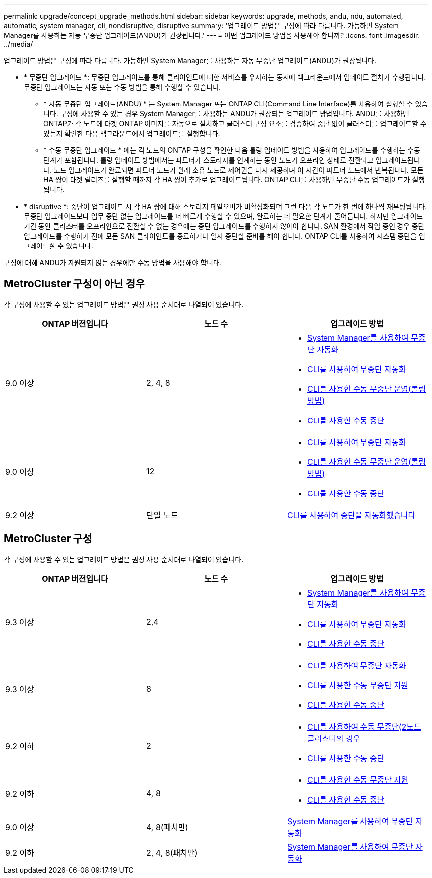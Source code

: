 ---
permalink: upgrade/concept_upgrade_methods.html 
sidebar: sidebar 
keywords: upgrade, methods, andu, ndu, automated, automatic, system manager, cli, nondisruptive, disruptive 
summary: '업그레이드 방법은 구성에 따라 다릅니다. 가능하면 System Manager를 사용하는 자동 무중단 업그레이드(ANDU)가 권장됩니다.' 
---
= 어떤 업그레이드 방법을 사용해야 합니까?
:icons: font
:imagesdir: ../media/


[role="lead"]
업그레이드 방법은 구성에 따라 다릅니다. 가능하면 System Manager를 사용하는 자동 무중단 업그레이드(ANDU)가 권장됩니다.

* * 무중단 업그레이드 *: 무중단 업그레이드를 통해 클라이언트에 대한 서비스를 유지하는 동시에 백그라운드에서 업데이트 절차가 수행됩니다. 무중단 업그레이드는 자동 또는 수동 방법을 통해 수행할 수 있습니다.
+
** * 자동 무중단 업그레이드(ANDU) * 는 System Manager 또는 ONTAP CLI(Command Line Interface)를 사용하여 실행할 수 있습니다. 구성에 사용할 수 있는 경우 System Manager를 사용하는 ANDU가 권장되는 업그레이드 방법입니다. ANDU를 사용하면 ONTAP가 각 노드에 타겟 ONTAP 이미지를 자동으로 설치하고 클러스터 구성 요소를 검증하여 중단 없이 클러스터를 업그레이드할 수 있는지 확인한 다음 백그라운드에서 업그레이드를 실행합니다.
** * 수동 무중단 업그레이드 * 에는 각 노드의 ONTAP 구성을 확인한 다음 롤링 업데이트 방법을 사용하여 업그레이드를 수행하는 수동 단계가 포함됩니다. 롤링 업데이트 방법에서는 파트너가 스토리지를 인계하는 동안 노드가 오프라인 상태로 전환되고 업그레이드됩니다. 노드 업그레이드가 완료되면 파트너 노드가 원래 소유 노드로 제어권을 다시 제공하며 이 시간이 파트너 노드에서 반복됩니다. 모든 HA 쌍이 타겟 릴리즈를 실행할 때까지 각 HA 쌍이 추가로 업그레이드됩니다. ONTAP CLI를 사용하면 무중단 수동 업그레이드가 실행됩니다.


* * disruptive *: 중단이 업그레이드 시 각 HA 쌍에 대해 스토리지 페일오버가 비활성화되며 그런 다음 각 노드가 한 번에 하나씩 재부팅됩니다. 무중단 업그레이드보다 업무 중단 없는 업그레이드를 더 빠르게 수행할 수 있으며, 완료하는 데 필요한 단계가 줄어듭니다. 하지만 업그레이드 기간 동안 클러스터를 오프라인으로 전환할 수 없는 경우에는 중단 업그레이드를 수행하지 않아야 합니다. SAN 환경에서 작업 중인 경우 중단 업그레이드를 수행하기 전에 모든 SAN 클라이언트를 종료하거나 일시 중단할 준비를 해야 합니다. ONTAP CLI를 사용하여 시스템 중단을 업그레이드할 수 있습니다.


구성에 대해 ANDU가 지원되지 않는 경우에만 수동 방법을 사용해야 합니다.



== MetroCluster 구성이 아닌 경우

각 구성에 사용할 수 있는 업그레이드 방법은 권장 사용 순서대로 나열되어 있습니다.

[cols="3*"]
|===
| ONTAP 버전입니다 | 노드 수 | 업그레이드 방법 


| 9.0 이상 | 2, 4, 8  a| 
* xref:task_upgrade_andu_sm.html[System Manager를 사용하여 무중단 자동화]
* xref:task_upgrade_andu_cli.html[CLI를 사용하여 무중단 자동화]
* xref:task_upgrade_nondisruptive_manual_cli.html[CLI를 사용한 수동 무중단 운영(롤링 방법)]
* xref:task_updating_an_ontap_cluster_disruptively.html[CLI를 사용한 수동 중단]




| 9.0 이상 | 12  a| 
* xref:task_upgrade_andu_cli.html[CLI를 사용하여 무중단 자동화]
* xref:task_upgrade_nondisruptive_manual_cli.html[CLI를 사용한 수동 무중단 운영(롤링 방법)]
* xref:task_updating_an_ontap_cluster_disruptively.html[CLI를 사용한 수동 중단]




| 9.2 이상 | 단일 노드 | xref:task_upgrade_disruptive_automated_cli.html[CLI를 사용하여 중단을 자동화했습니다] 
|===


== MetroCluster 구성

각 구성에 사용할 수 있는 업그레이드 방법은 권장 사용 순서대로 나열되어 있습니다.

[cols="3*"]
|===
| ONTAP 버전입니다 | 노드 수 | 업그레이드 방법 


| 9.3 이상 | 2,4  a| 
* xref:task_upgrade_andu_sm.html[System Manager를 사용하여 무중단 자동화]
* xref:task_upgrade_andu_cli.html[CLI를 사용하여 무중단 자동화]
* xref:task_updating_an_ontap_cluster_disruptively.html[CLI를 사용한 수동 중단]




| 9.3 이상 | 8  a| 
* xref:task_upgrade_andu_cli.html[CLI를 사용하여 무중단 자동화]
* xref:task_updating_a_four_or_eight_node_mcc.html[CLI를 사용한 수동 무중단 지원]
* xref:task_updating_an_ontap_cluster_disruptively.html[CLI를 사용한 수동 중단]




| 9.2 이하 | 2  a| 
* xref:task_updating_a_two_node_metrocluster_configuration_in_ontap_9_2_and_earlier.html[CLI를 사용하여 수동 무중단(2노드 클러스터의 경우]
* xref:task_updating_an_ontap_cluster_disruptively.html[CLI를 사용한 수동 중단]




| 9.2 이하 | 4, 8  a| 
* xref:task_updating_a_four_or_eight_node_mcc.html[CLI를 사용한 수동 무중단 지원]
* xref:task_updating_an_ontap_cluster_disruptively.html[CLI를 사용한 수동 중단]




| 9.0 이상 | 4, 8(패치만) | xref:task_upgrade_andu_sm.html[System Manager를 사용하여 무중단 자동화] 


| 9.2 이하 | 2, 4, 8(패치만) | xref:task_upgrade_andu_sm.html[System Manager를 사용하여 무중단 자동화] 
|===